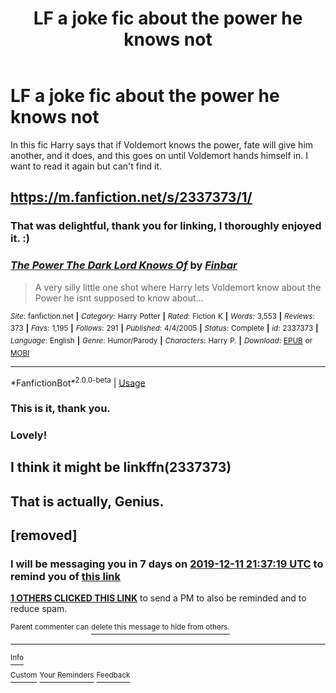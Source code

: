 #+TITLE: LF a joke fic about the power he knows not

* LF a joke fic about the power he knows not
:PROPERTIES:
:Author: Inspectreknight
:Score: 33
:DateUnix: 1575491716.0
:DateShort: 2019-Dec-05
:FlairText: What's That Fic?
:END:
In this fic Harry says that if Voldemort knows the power, fate will give him another, and it does, and this goes on until Voldemort hands himself in. I want to read it again but can't find it.


** [[https://m.fanfiction.net/s/2337373/1/]]
:PROPERTIES:
:Author: Shadowclonier
:Score: 11
:DateUnix: 1575504493.0
:DateShort: 2019-Dec-05
:END:

*** That was delightful, thank you for linking, I thoroughly enjoyed it. :)
:PROPERTIES:
:Author: Asviloka
:Score: 4
:DateUnix: 1575506373.0
:DateShort: 2019-Dec-05
:END:


*** [[https://www.fanfiction.net/s/2337373/1/][*/The Power The Dark Lord Knows Of/*]] by [[https://www.fanfiction.net/u/713432/Finbar][/Finbar/]]

#+begin_quote
  A very silly little one shot where Harry lets Voldemort know about the Power he isnt supposed to know about...
#+end_quote

^{/Site/:} ^{fanfiction.net} ^{*|*} ^{/Category/:} ^{Harry} ^{Potter} ^{*|*} ^{/Rated/:} ^{Fiction} ^{K} ^{*|*} ^{/Words/:} ^{3,553} ^{*|*} ^{/Reviews/:} ^{373} ^{*|*} ^{/Favs/:} ^{1,195} ^{*|*} ^{/Follows/:} ^{291} ^{*|*} ^{/Published/:} ^{4/4/2005} ^{*|*} ^{/Status/:} ^{Complete} ^{*|*} ^{/id/:} ^{2337373} ^{*|*} ^{/Language/:} ^{English} ^{*|*} ^{/Genre/:} ^{Humor/Parody} ^{*|*} ^{/Characters/:} ^{Harry} ^{P.} ^{*|*} ^{/Download/:} ^{[[http://www.ff2ebook.com/old/ffn-bot/index.php?id=2337373&source=ff&filetype=epub][EPUB]]} ^{or} ^{[[http://www.ff2ebook.com/old/ffn-bot/index.php?id=2337373&source=ff&filetype=mobi][MOBI]]}

--------------

*FanfictionBot*^{2.0.0-beta} | [[https://github.com/tusing/reddit-ffn-bot/wiki/Usage][Usage]]
:PROPERTIES:
:Author: FanfictionBot
:Score: 3
:DateUnix: 1575517767.0
:DateShort: 2019-Dec-05
:END:


*** This is it, thank you.
:PROPERTIES:
:Author: Inspectreknight
:Score: 2
:DateUnix: 1575533214.0
:DateShort: 2019-Dec-05
:END:


*** Lovely!
:PROPERTIES:
:Author: Tokimi-
:Score: 1
:DateUnix: 1575572919.0
:DateShort: 2019-Dec-05
:END:


** I think it might be linkffn(2337373)
:PROPERTIES:
:Author: swishyclang
:Score: 6
:DateUnix: 1575496789.0
:DateShort: 2019-Dec-05
:END:


** That is actually, Genius.
:PROPERTIES:
:Author: Mestrehunter
:Score: 1
:DateUnix: 1575493837.0
:DateShort: 2019-Dec-05
:END:


** [removed]
:PROPERTIES:
:Score: -2
:DateUnix: 1575495439.0
:DateShort: 2019-Dec-05
:END:

*** I will be messaging you in 7 days on [[http://www.wolframalpha.com/input/?i=2019-12-11%2021:37:19%20UTC%20To%20Local%20Time][*2019-12-11 21:37:19 UTC*]] to remind you of [[https://np.reddit.com/r/HPfanfiction/comments/e65ezq/lf_a_joke_fic_about_the_power_he_knows_not/f9o2zdi/?context=3][*this link*]]

[[https://np.reddit.com/message/compose/?to=RemindMeBot&subject=Reminder&message=%5Bhttps%3A%2F%2Fwww.reddit.com%2Fr%2FHPfanfiction%2Fcomments%2Fe65ezq%2Flf_a_joke_fic_about_the_power_he_knows_not%2Ff9o2zdi%2F%5D%0A%0ARemindMe%21%202019-12-11%2021%3A37%3A19%20UTC][*1 OTHERS CLICKED THIS LINK*]] to send a PM to also be reminded and to reduce spam.

^{Parent commenter can} [[https://np.reddit.com/message/compose/?to=RemindMeBot&subject=Delete%20Comment&message=Delete%21%20e65ezq][^{delete this message to hide from others.}]]

--------------

[[https://np.reddit.com/r/RemindMeBot/comments/e1bko7/remindmebot_info_v21/][^{Info}]]

[[https://np.reddit.com/message/compose/?to=RemindMeBot&subject=Reminder&message=%5BLink%20or%20message%20inside%20square%20brackets%5D%0A%0ARemindMe%21%20Time%20period%20here][^{Custom}]]
[[https://np.reddit.com/message/compose/?to=RemindMeBot&subject=List%20Of%20Reminders&message=MyReminders%21][^{Your Reminders}]]
[[https://np.reddit.com/message/compose/?to=Watchful1&subject=RemindMeBot%20Feedback][^{Feedback}]]
:PROPERTIES:
:Author: RemindMeBot
:Score: 0
:DateUnix: 1575495488.0
:DateShort: 2019-Dec-05
:END:
